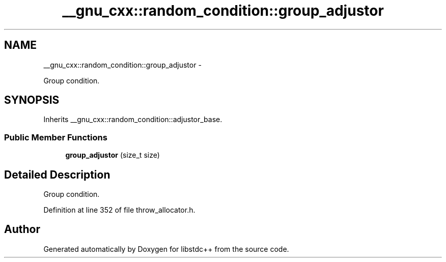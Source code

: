 .TH "__gnu_cxx::random_condition::group_adjustor" 3 "Sun Oct 10 2010" "libstdc++" \" -*- nroff -*-
.ad l
.nh
.SH NAME
__gnu_cxx::random_condition::group_adjustor \- 
.PP
Group condition.  

.SH SYNOPSIS
.br
.PP
.PP
Inherits __gnu_cxx::random_condition::adjustor_base.
.SS "Public Member Functions"

.in +1c
.ti -1c
.RI "\fBgroup_adjustor\fP (size_t size)"
.br
.in -1c
.SH "Detailed Description"
.PP 
Group condition. 
.PP
Definition at line 352 of file throw_allocator.h.

.SH "Author"
.PP 
Generated automatically by Doxygen for libstdc++ from the source code.
